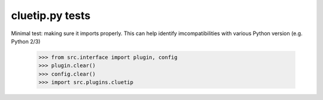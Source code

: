 cluetip.py tests
================================

Minimal test: making sure it imports properly.  This can help identify
imcompatibilities with various Python version (e.g. Python 2/3)

    >>> from src.interface import plugin, config
    >>> plugin.clear()
    >>> config.clear()
    >>> import src.plugins.cluetip
